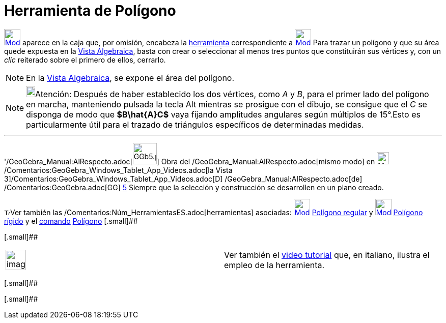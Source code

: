 = Herramienta de Polígono
ifdef::env-github[:imagesdir: /es/modules/ROOT/assets/images]

xref:/Polígonos.adoc[image:32px-Mode_polygon.svg.png[Mode polygon.svg,width=32,height=32]] aparece en la caja que, por
omisión, encabeza la xref:/Herramientas.adoc[herramienta] correspondiente a
xref:/Polígonos.adoc[image:32px-Mode_polygon.svg.png[Mode polygon.svg,width=32,height=32]] Para trazar un polígono y que
su área quede expuesta en la xref:/Vista_Algebraica.adoc[Vista Algebraica], basta con crear o seleccionar al menos tres
puntos que constituirán sus vértices y, con un _clic_ reiterado sobre el primero de ellos, cerrarlo.

[NOTE]
====

En la xref:/Vista_Algebraica.adoc[Vista Algebraica], se expone el área del polígono.

====

[NOTE]
====

image:18px-Bulbgraph.png[Bulbgraph.png,width=18,height=22]Atención: Después de haber establecido los dos vértices, como
_A_ y _B_, para el primer lado del polígono en marcha, manteniendo pulsada la tecla [.kcode]#Alt# mientras se prosigue
con el dibujo, se consigue que el _C_ se disponga de modo que *[.small]#$B\hat\{A}C$#* vaya fijando amplitudes angulares
según múltiplos de 15°.Esto es particularmente útil para el trazado de triángulos específicos de determinadas medidas.

====

'''''

'/GeoGebra_Manual:AlRespecto.adoc[image:GGb5.png[GGb5.png,width=47,height=42]] Obra del
/GeoGebra_Manual:AlRespecto.adoc[mismo modo] en image:Menu_view_graphics3D.png[Menu view
graphics3D.png,width=24,height=24] /Comentarios:GeoGebra_Windows_Tablet_App_Videos.adoc[la Vista
3]/Comentarios:GeoGebra_Windows_Tablet_App_Videos.adoc[[.kcode]#D#] /GeoGebra_Manual:AlRespecto.adoc[de]
/Comentarios:GeoGebra.adoc[GG] http://wiki.geogebra.org/uploads/2/20/GG_5_web_y_tablet_LMS_lianasaidon.pdf[5] Siempre
que la selección y construcción se desarrollen en un plano creado.

image:12px-Tool_tool.png[Tool tool.png,width=12,height=12]Ver también las
/Comentarios:Núm_HerramientasES.adoc[herramientas] asociadas:
xref:/tools/Polígono_regular.adoc[image:32px-Mode_regularpolygon.svg.png[Mode regularpolygon.svg,width=32,height=32]]
xref:/tools/Polígono_regular.adoc[Polígono regular] y
xref:/tools/Polígono_rígido.adoc[image:32px-Mode_rigidpolygon.svg.png[Mode rigidpolygon.svg,width=32,height=32]]
xref:/tools/Polígono_rígido.adoc[Polígono rígido] y el xref:/Comandos.adoc[comando]
xref:/commands/Polígono.adoc[Polígono] [.small]##

[.small]##

[width="100%",cols="50%,50%",]
|===
a|
image:Ambox_content.png[image,width=40,height=40]

|Ver también el http://www.youtube.com/watch?v=N59s2WmbRHA[video tutorial] que, en italiano, ilustra el empleo de la
herramienta.
|===

[.small]##

[.small]##
